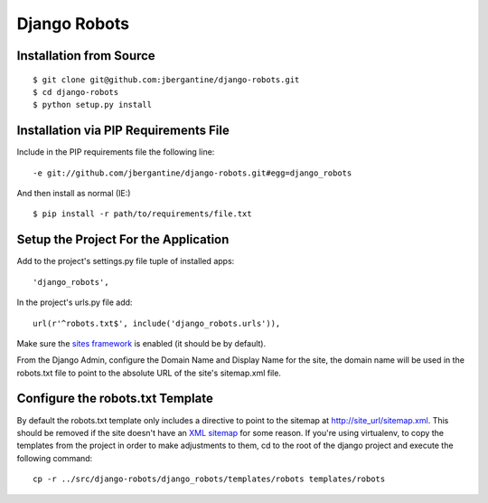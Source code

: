 ===============
 Django Robots
===============

Installation from Source
========================

::

 $ git clone git@github.com:jbergantine/django-robots.git
 $ cd django-robots
 $ python setup.py install

Installation via PIP Requirements File
======================================

Include in the PIP requirements file the following line:

::

 -e git://github.com/jbergantine/django-robots.git#egg=django_robots

And then install as normal (IE:)

::

 $ pip install -r path/to/requirements/file.txt

Setup the Project For the Application
=====================================

Add to the project's settings.py file tuple of installed apps: ::

 'django_robots',

In the project's urls.py file add: ::

 url(r'^robots.txt$', include('django_robots.urls')),

Make sure the `sites framework`__ is enabled (it should be by default). 

From the Django Admin, configure the Domain Name and Display Name for the site, the domain name will be used in the robots.txt file to point to the absolute URL of the site's sitemap.xml file.

Configure the robots.txt Template
=================================

By default the robots.txt template only includes a directive to point to the sitemap at http://site_url/sitemap.xml. This should be removed if the site doesn't have an `XML sitemap`__ for some reason. If you're using virtualenv, to copy the templates from the project in order to make adjustments to them, cd to the root of the django project and execute the following command: ::

 cp -r ../src/django-robots/django_robots/templates/robots templates/robots

__ http://docs.djangoproject.com/en/dev/ref/contrib/sites/#module-django.contrib.sites

__ http://docs.djangoproject.com/en/dev/ref/contrib/sitemaps/